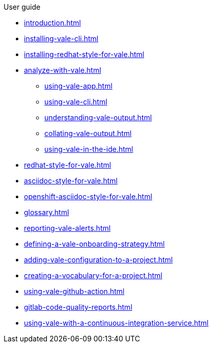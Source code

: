 .User guide

* xref:introduction.adoc[]
* xref:installing-vale-cli.adoc[]
* xref:installing-redhat-style-for-vale.adoc[]
* xref:analyze-with-vale.adoc[]
** xref:using-vale-app.adoc[]
** xref:using-vale-cli.adoc[]
** xref:understanding-vale-output.adoc[]
** xref:collating-vale-output.adoc[]
** xref:using-vale-in-the-ide.adoc[]
* xref:redhat-style-for-vale.adoc[]
* xref:asciidoc-style-for-vale.adoc[]
* xref:openshift-asciidoc-style-for-vale.adoc[]
* xref:glossary.adoc[]
* xref:reporting-vale-alerts.adoc[]
* xref:defining-a-vale-onboarding-strategy.adoc[]
* xref:adding-vale-configuration-to-a-project.adoc[]
* xref:creating-a-vocabulary-for-a-project.adoc[]
* xref:using-vale-github-action.adoc[]
* xref:gitlab-code-quality-reports.adoc[]
* xref:using-vale-with-a-continuous-integration-service.adoc[]
